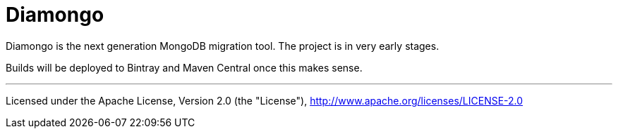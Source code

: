 = Diamongo

Diamongo is the next generation MongoDB migration tool. The project is in very early stages.

Builds will be deployed to Bintray and Maven Central once this makes sense.

'''
Licensed under the Apache License, Version 2.0 (the "License"),
http://www.apache.org/licenses/LICENSE-2.0

